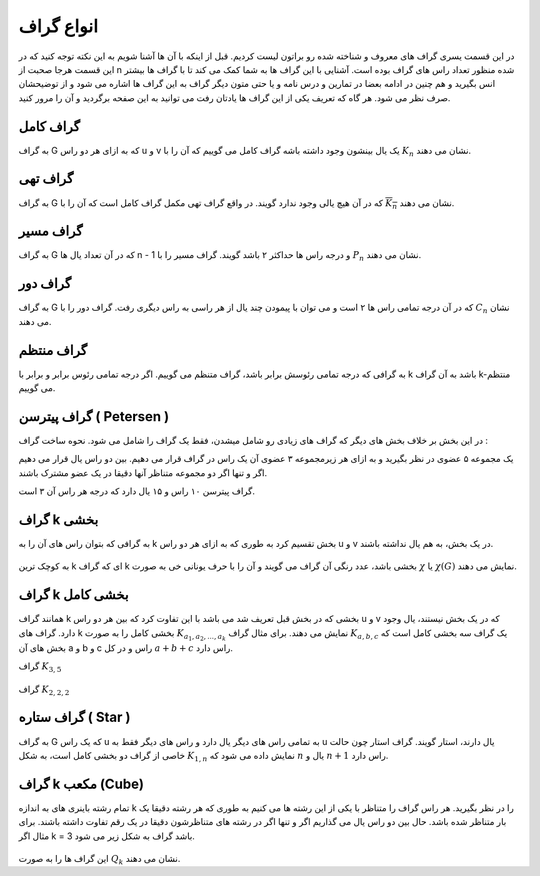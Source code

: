 انواع گراف
=============
در این قسمت یسری گراف های معروف و شناخته شده رو براتون لیست کردیم.
قبل از اینکه با آن ها آشنا شویم به این نکته توجه کنید که در این قسمت هرجا صحبت از
n
شده منظور تعداد راس های گراف بوده است.
آشنایی با این گراف ها به شما کمک می کند تا با گراف ها بیشتر انس بگیرید و هم چنین
در ادامه بعضا در تمارین و درس نامه و
یا حتی متون دیگر گراف به این گراف ها اشاره می شود و از توضیحشان
صرف نظر می شود. هر گاه که تعریف یکی از این گراف ها یادتان رفت می توانید
به این صفحه برگردید و آن را مرور کنید.

گراف کامل
-----------
به گراف G که به ازای هر دو راس u و v یک یال بینشون وجود داشته باشه گراف کامل می گوییم که آن را با 
:math:`K_n` نشان می دهند.

.. figure:: /_static/complete_graph.jpg
   :width: 90%
   :align: center
   :alt: complete graph

گراف تهی
----------
به گراف G که در آن هیچ یالی وجود ندارد گویند. در واقع گراف تهی مکمل گراف کامل است که آن را با 
:math:`\overline{K_n}` نشان می دهند.

.. figure:: /_static/empty_graph.png
   :width: 100%
   :align: center
   :alt: empty graph

گراف مسیر
----------
به گراف G که در آن تعداد یال ها n - 1 و درجه راس ها حداکثر ۲ باشد گویند.
گراف مسیر را با 
:math:`P_n` نشان می دهند.

.. figure:: /_static/path_graph.png
   :width: 70%
   :align: center
   :alt: path graph

گراف دور
----------
به گراف G که در آن درجه تمامی راس ها ۲ است و می توان با پیمودن چند یال از هر راسی به راس دیگری رفت.
گراف دور را با 
:math:`C_n` نشان می دهند.

.. figure:: /_static/cycle_graph.png
   :width: 100%
   :align: center
   :alt: cycle graph


گراف منتظم
------------
به گرافی که درجه تمامی رئوسش برابر باشد، گراف متنظم می گوییم. اگر درجه تمامی رئوس برابر و برابر با k باشد به آن گراف k-منتظم می گوییم.

.. figure:: /_static/regular_graphs.png
   :width: 100%
   :align: center
   :alt: regular graph

گراف پیترسن ( Petersen )
--------------------------
در این بخش بر خلاف بخش های دیگر که گراف های زیادی رو شامل میشدن، فقط یک گراف را شامل می شود.
نحوه ساخت گراف :


یک مجموعه ۵ عضوی در نظر بگیرید و به ازای هر زیرمجموعه ۳ عضوی آن یک راس در گراف قرار می دهیم.
بین دو راس یال قرار می دهیم اگر و تنها اگر دو مجموعه متناظر آنها دقیقا در یک عضو مشترک باشند.


گراف پیترسن ۱۰ راس و ۱۵ یال دارد که درجه هر راس آن ۳ است.

.. figure:: /_static/petersen_graph.png
   :width: 80%
   :align: center
   :alt: Petersen graph

گراف k بخشی
-------------
به گرافی که بتوان راس های آن را به k بخش تقسیم کرد به طوری که به ازای هر دو راس u و v در یک بخش، به هم یال نداشته باشند.

.. figure:: /_static/complete_multipartite_graph6.png
   :width: 50%
   :align: center
   :alt: complete multipartite graph

به کوچک ترین
k
ای که گراف
k بخشی
باشد، عدد رنگی آن گراف می گویند و آن را با حرف یونانی خی به صورت
:math:`\chi`
یا
:math:`\chi (G)`
نمایش می دهند.

گراف k بخشی کامل
------------------
همانند گراف k بخشی که در بخش قبل تعریف شد می باشد با این تفاوت کرد که بین هر دو راس
u و v
که در یک بخش نیستند، یال وجود دارد. گراف های
k بخشی کامل را به صورت
:math:`K_{a_1,a_2,...,a_k}`
نمایش می دهند. برای مثال گراف
:math:`K_{a,b,c}`
یک گراف سه بخشی کامل است که بخش های آن
a و b و c
راس و در کل
:math:`a+b+c`
راس دارد.

گراف
:math:`K_{3,5}`

.. figure:: /_static/K_3_5.png
   :width: 60%
   :align: center
   :alt: complete multipartite graph

گراف
:math:`K_{2,2,2}`

.. figure:: /_static/complete_multipartite_graph6.png
   :width: 60%
   :align: center
   :alt: complete multipartite graph

گراف ستاره ( Star )
---------------------
به گراف G که یک راس u به تمامی راس های دیگر یال دارد و راس های دیگر فقط به
u
یال دارند، استار گویند.
گراف استار چون حالت خاصی از گراف دو بخشی کامل است، به شکل
:math:`K_{1,n}`
نمایش داده می شود که
:math:`n`
یال و
:math:`n+1`
راس دارد.

.. figure:: /_static/star_graph.png
   :width: 100%
   :align: center
   :alt: star graph

گراف k مکعب (Cube)
--------------------
تمام رشته باینری های به اندازه k را در نظر بگیرید. هر راس گراف را متناظر با یکی از این رشته ها می کنیم به طوری که هر رشته دقیقا یک بار متناظر شده باشد.
حال بین دو راس یال می گذاریم اگر و تنها اگر در رشته های متناظرشون دقیقا در یک رقم تفاوت داشته باشند.
برای مثال اگر k = 3 باشد گراف به شکل زیر می شود.

.. figure:: /_static/cube.jpg
   :width: 50%
   :align: center
   :alt: hypercube

این گراف ها را به صورت 
:math:`Q_k` نشان می دهند.
